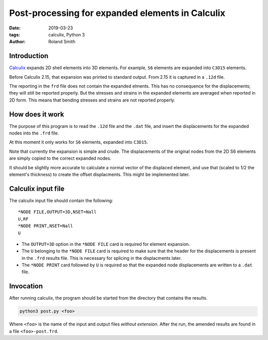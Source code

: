 Post-processing for expanded elements in Calculix
#################################################

:date: 2019-03-23
:tags: calculix, Python 3
:author: Roland Smith

.. Last modified: 2019-03-23T14:29:13+0100

Introduction
------------

Calculix_ expands 2D shell elements into 3D elements. For example, ``S6``
elements are expanded into ``C3D15`` elements.

.. _Calculix: http://www.calculix.de/

Before Calculix 2.15, that expansion was printed to standard output. From 2.15
it is captured in a ``.12d`` file.

The reporting in the ``frd`` file does not contain the expanded elments.
This has no consequence for the displacements; they will still be reported
properly. But the stresses and strains in the expanded elements are averaged
when reported in 2D form. This means that bending stresses and strains are not
reported properly.


How does it work
----------------

The purpose of this program is to read the ``.12d`` file and the ``.dat``
file, and insert the displacements for the expanded nodes into the ``.frd``
file.

At this moment it only works for ``S6`` elements, expanded into ``C3D15``.

Note that currently the expansion is simple and crude. The displacements of
the original nodes from the 2D S6 elements are simply copied to the correct
expanded nodes.

It should be slightly more accurate to calculate a normal vector of the
displaced element, and use that (scaled to 1/2 the element's thickness) to
create the offset displacments. This might be implemented later.


Calculix input file
-------------------

The calculix input file should contain the following::

    *NODE FILE,OUTPUT=3D,NSET=Nall
    U,RF
    *NODE PRINT,NSET=Nall
    U

* The ``OUTPUT=3D`` option in the ``*NODE FILE`` card is required for element expansion.
* The ``U`` belonging to the ``*NODE FILE`` card is required to make sure that
  the header for the displacements is present in the ``.frd`` results file.
  This is necessary for splicing in the displacments later.
* The ``*NODE PRINT`` card followed by ``U`` is required so that the expanded
  node displacements are written to a ``.dat`` file.


Invocation
----------

After running calculix, the program should be started from the directory that
contains the results.

.. code-block:: console

    python3 post.py <foo>

Where ``<foo>`` is the name of the input and output files *without extension*.
After the run, the amended results are found in a file ``<foo>-post.frd``.
